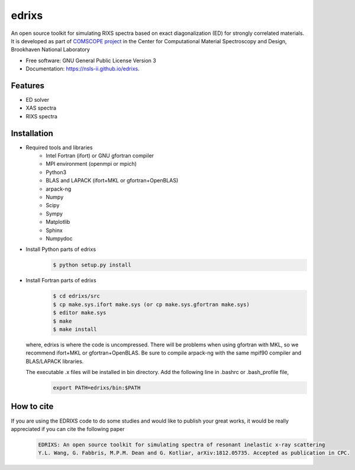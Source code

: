 ===============================
edrixs
===============================

.. image:: https://img.shields.io/travis/mrakitin/edrixs.svg
        :target: https://travis-ci.org/mrakitin/edrixs

.. image:: https://img.shields.io/pypi/v/edrixs.svg
        :target: https://pypi.python.org/pypi/edrixs


An open source toolkit for simulating RIXS spectra based on exact diagonalization (ED) for strongly correlated materials.
It is developed as part of `COMSCOPE project <https://www.bnl.gov/comscope/software/comsuite.php/>`_ in the Center for Computational Material Spectroscopy and Design, Brookhaven National Laboratory

* Free software: GNU General Public License Version 3
* Documentation: https://nsls-ii.github.io/edrixs.

Features
--------

* ED solver
* XAS spectra
* RIXS spectra

Installation
------------
* Required tools and libraries
   * Intel Fortran (ifort) or GNU gfortran compiler
   * MPI environment (openmpi or mpich)
   * Python3
   * BLAS and LAPACK (ifort+MKL or gfortran+OpenBLAS)
   * arpack-ng
   * Numpy
   * Scipy
   * Sympy
   * Matplotlib
   * Sphinx
   * Numpydoc

* Install Python parts of edrixs
    .. code-block:: bash

       $ python setup.py install

* Install Fortran parts of edrixs
    .. code-block:: bash

       $ cd edrixs/src
       $ cp make.sys.ifort make.sys (or cp make.sys.gfortran make.sys)
       $ editor make.sys
       $ make
       $ make install

  where, edrixs is where the code is uncompressed. There will be problems when using gfortran with MKL, so we recommend ifort+MKL or gfortran+OpenBLAS. Be sure to compile arpack-ng with the same mpif90 compiler and BLAS/LAPACK libraries. 
  
  The executable .x files will be installed in bin directory. Add the following line in .bashrc or .bash_profile file,
    .. code-block:: bash

      export PATH=edrixs/bin:$PATH

How to cite
-----------
If you are using the EDRIXS code to do some studies and would like to publish your great works, it would be really appreciated if you can cite the following paper
 .. code-block:: bash

   EDRIXS: An open source toolkit for simulating spectra of resonant inelastic x-ray scattering
   Y.L. Wang, G. Fabbris, M.P.M. Dean and G. Kotliar, arXiv:1812.05735. Accepted as publication in CPC.

